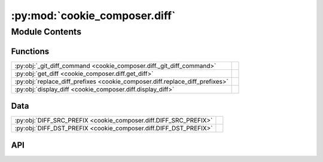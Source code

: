 :py:mod:`cookie_composer.diff`
==============================

.. py:module:: cookie_composer.diff

.. autodoc2-docstring:: cookie_composer.diff
   :allowtitles:

Module Contents
---------------

Functions
~~~~~~~~~

.. list-table::
   :class: autosummary longtable
   :align: left

   * - :py:obj:`_git_diff_command <cookie_composer.diff._git_diff_command>`
     - .. autodoc2-docstring:: cookie_composer.diff._git_diff_command
          :summary:
   * - :py:obj:`get_diff <cookie_composer.diff.get_diff>`
     - .. autodoc2-docstring:: cookie_composer.diff.get_diff
          :summary:
   * - :py:obj:`replace_diff_prefixes <cookie_composer.diff.replace_diff_prefixes>`
     - .. autodoc2-docstring:: cookie_composer.diff.replace_diff_prefixes
          :summary:
   * - :py:obj:`display_diff <cookie_composer.diff.display_diff>`
     - .. autodoc2-docstring:: cookie_composer.diff.display_diff
          :summary:

Data
~~~~

.. list-table::
   :class: autosummary longtable
   :align: left

   * - :py:obj:`DIFF_SRC_PREFIX <cookie_composer.diff.DIFF_SRC_PREFIX>`
     - .. autodoc2-docstring:: cookie_composer.diff.DIFF_SRC_PREFIX
          :summary:
   * - :py:obj:`DIFF_DST_PREFIX <cookie_composer.diff.DIFF_DST_PREFIX>`
     - .. autodoc2-docstring:: cookie_composer.diff.DIFF_DST_PREFIX
          :summary:

API
~~~

.. py:data:: DIFF_SRC_PREFIX
   :canonical: cookie_composer.diff.DIFF_SRC_PREFIX
   :value: 'upstream-template-old'

   .. autodoc2-docstring:: cookie_composer.diff.DIFF_SRC_PREFIX

.. py:data:: DIFF_DST_PREFIX
   :canonical: cookie_composer.diff.DIFF_DST_PREFIX
   :value: 'upstream-template-new'

   .. autodoc2-docstring:: cookie_composer.diff.DIFF_DST_PREFIX

.. py:function:: _git_diff_command(*args: str) -> typing.List[str]
   :canonical: cookie_composer.diff._git_diff_command

   .. autodoc2-docstring:: cookie_composer.diff._git_diff_command

.. py:function:: get_diff(repo0: pathlib.Path, repo1: pathlib.Path) -> str
   :canonical: cookie_composer.diff.get_diff

   .. autodoc2-docstring:: cookie_composer.diff.get_diff

.. py:function:: replace_diff_prefixes(diff: str, repo0_path: str, repo1_path: str) -> str
   :canonical: cookie_composer.diff.replace_diff_prefixes

   .. autodoc2-docstring:: cookie_composer.diff.replace_diff_prefixes

.. py:function:: display_diff(repo0: pathlib.Path, repo1: pathlib.Path) -> None
   :canonical: cookie_composer.diff.display_diff

   .. autodoc2-docstring:: cookie_composer.diff.display_diff
